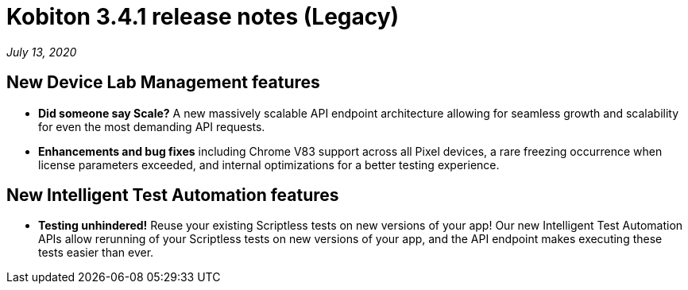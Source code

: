 = Kobiton 3.4.1 release notes (Legacy)
:navtitle: Kobiton 3.4.1 release notes

_July 13, 2020_

== New Device Lab Management features

* *Did someone say Scale?* A new massively scalable API endpoint architecture allowing for seamless growth and scalability for even the most demanding API requests.
* *Enhancements and bug fixes* including Chrome V83 support across all Pixel devices, a rare freezing occurrence when license parameters exceeded, and internal optimizations for a better testing experience.

== New Intelligent Test Automation features

* *Testing unhindered!* Reuse your existing Scriptless tests on new versions of your app! Our new Intelligent Test Automation APIs allow rerunning of your Scriptless tests on new versions of your app, and the API endpoint makes executing these tests easier than ever.
